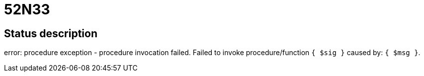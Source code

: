 = 52N33

== Status description
error: procedure exception - procedure invocation failed. Failed to invoke procedure/function `{ $sig }` caused by: `{ $msg }`.
